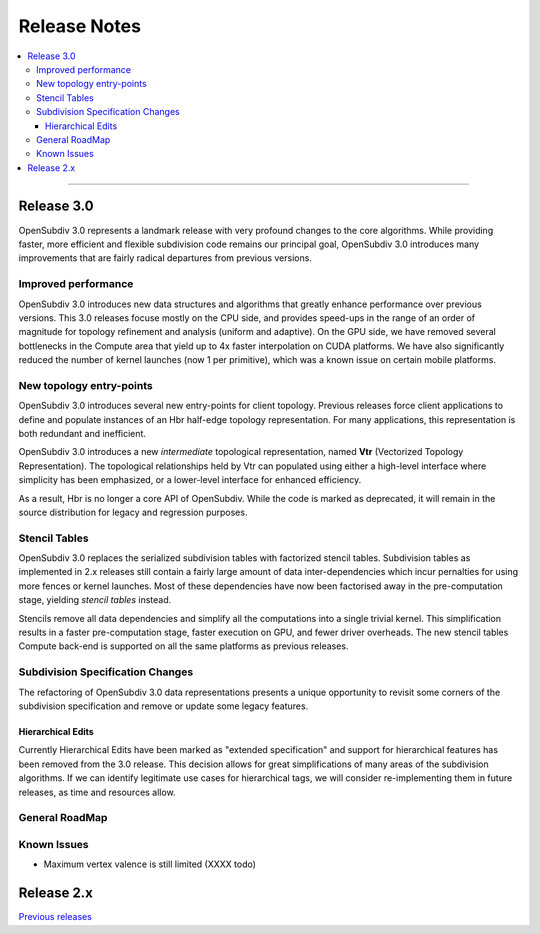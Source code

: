 ..
     Copyright 2013 Pixar

     Licensed under the Apache License, Version 2.0 (the "Apache License")
     with the following modification; you may not use this file except in
     compliance with the Apache License and the following modification to it:
     Section 6. Trademarks. is deleted and replaced with:

     6. Trademarks. This License does not grant permission to use the trade
        names, trademarks, service marks, or product names of the Licensor
        and its affiliates, except as required to comply with Section 4(c) of
        the License and to reproduce the content of the NOTICE file.

     You may obtain a copy of the Apache License at

         http://www.apache.org/licenses/LICENSE-2.0

     Unless required by applicable law or agreed to in writing, software
     distributed under the Apache License with the above modification is
     distributed on an "AS IS" BASIS, WITHOUT WARRANTIES OR CONDITIONS OF ANY
     KIND, either express or implied. See the Apache License for the specific
     language governing permissions and limitations under the Apache License.


Release Notes
-------------

.. contents::
   :local:
   :backlinks: none

----

Release 3.0
===========

OpenSubdiv 3.0 represents a landmark release with very profound changes to the
core algorithms. While providing faster, more efficient and flexible subdivision
code remains our principal goal, OpenSubdiv 3.0 introduces many improvements
that are fairly radical departures from previous versions.

Improved performance
********************

OpenSubdiv 3.0 introduces new data structures and algorithms that greatly enhance
performance over previous versions. This 3.0 releases focuse mostly on the CPU
side, and provides speed-ups in the range of an order of magnitude for topology
refinement and analysis (uniform and adaptive). On the GPU side, we have removed
several bottlenecks in the Compute area that yield up to 4x faster interpolation
on CUDA platforms. We have also significantly reduced the number of kernel
launches (now 1 per primitive), which was a known issue on certain mobile platforms.

New topology entry-points
*************************

OpenSubdiv 3.0 introduces several new entry-points for client topology. Previous
releases force client applications to define and populate instances of an Hbr
half-edge topology representation. For many applications, this representation is
both redundant and inefficient.

OpenSubdiv 3.0 introduces a new *intermediate* topological representation, named
**Vtr** (Vectorized Topology Representation). The topological relationships held
by Vtr can populated using either a high-level interface where simplicity has
been emphasized, or a lower-level interface for enhanced efficiency.

As a result, Hbr is no longer a core API of OpenSubdiv. While the code is marked
as deprecated, it will remain in the source distribution for legacy and
regression purposes.


Stencil Tables
**************

OpenSubdiv 3.0 replaces the serialized subdivision tables with factorized stencil
tables. Subdivision tables as implemented in 2.x releases still contain a fairly
large amount of data inter-dependencies which incur pernalties for using more
fences or kernel launches. Most of these dependencies have now been factorised
away in the pre-computation stage, yielding *stencil tables* instead.

Stencils remove all data dependencies and simplify all the computations into a
single trivial kernel. This simplification results in a faster pre-computation
stage, faster execution on GPU, and fewer driver overheads. The new stencil
tables Compute back-end is supported on all the same platforms as previous
releases.

Subdivision Specification Changes
*********************************

The refactoring of OpenSubdiv 3.0 data representations presents a unique
opportunity to revisit some corners of the subdivision specification and
remove or update some legacy features.

Hierarchical Edits
++++++++++++++++++

Currently Hierarchical Edits have been marked as "extended specification" and
support for hierarchical features has been removed from the 3.0 release. This
decision allows for great simplifications of many areas of the subdivision
algorithms. If we can identify legitimate use cases for hierarchical tags, we
will consider re-implementing them in future releases, as time and resources
allow.

General RoadMap
***************


Known Issues
************

* Maximum vertex valence is still limited (XXXX todo)


Release 2.x
===========

`Previous releases <release_notes_2x.html>`_
